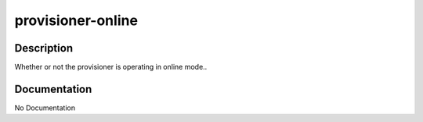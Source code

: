 ==================
provisioner-online
==================

Description
===========
Whether or not the provisioner is operating in online mode..

Documentation
=============

No Documentation

